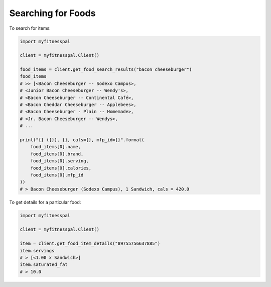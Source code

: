 Searching for Foods
-------------------

To search for items:

.. code:: python

   import myfitnesspal

   client = myfitnesspal.Client()

   food_items = client.get_food_search_results("bacon cheeseburger")
   food_items
   # >> [<Bacon Cheeseburger -- Sodexo Campus>,
   # <Junior Bacon Cheeseburger -- Wendy's>,
   # <Bacon Cheeseburger -- Continental Café>,
   # <Bacon Cheddar Cheeseburger -- Applebees>,
   # <Bacon Cheeseburger - Plain -- Homemade>,
   # <Jr. Bacon Cheeseburger -- Wendys>,
   # ...

   print("{} ({}), {}, cals={}, mfp_id={}".format(
       food_items[0].name,
       food_items[0].brand,
       food_items[0].serving,
       food_items[0].calories,
       food_items[0].mfp_id
   ))
   # > Bacon Cheeseburger (Sodexo Campus), 1 Sandwich, cals = 420.0

To get details for a particular food:

.. code:: python

   import myfitnesspal

   client = myfitnesspal.Client()

   item = client.get_food_item_details("89755756637885")
   item.servings
   # > [<1.00 x Sandwich>]
   item.saturated_fat
   # > 10.0
